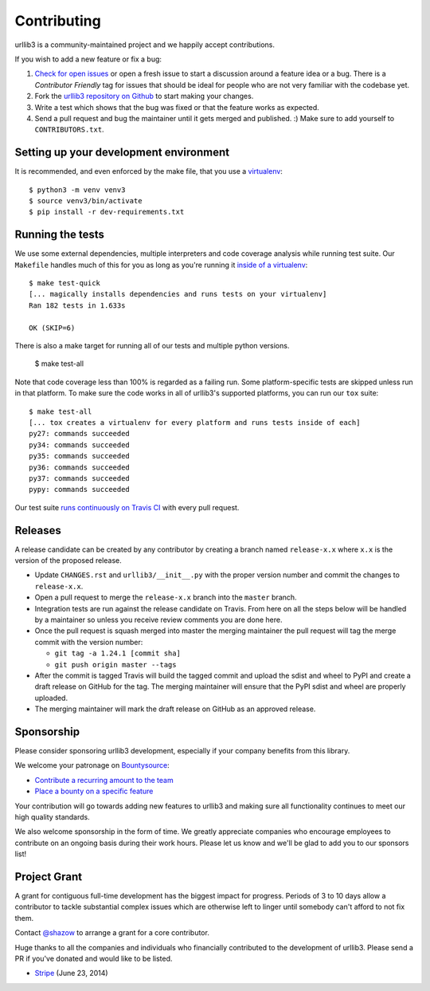 Contributing
============

urllib3 is a community-maintained project and we happily accept contributions.

If you wish to add a new feature or fix a bug:

#. `Check for open issues <https://github.com/urllib3/urllib3/issues>`_ or open
   a fresh issue to start a discussion around a feature idea or a bug. There is
   a *Contributor Friendly* tag for issues that should be ideal for people who
   are not very familiar with the codebase yet.
#. Fork the `urllib3 repository on Github <https://github.com/urllib3/urllib3>`_
   to start making your changes.
#. Write a test which shows that the bug was fixed or that the feature works
   as expected.
#. Send a pull request and bug the maintainer until it gets merged and published.
   :) Make sure to add yourself to ``CONTRIBUTORS.txt``.


Setting up your development environment
---------------------------------------

It is recommended, and even enforced by the make file, that you use a 
`virtualenv
<http://docs.python-guide.org/en/latest/dev/virtualenvs/>`_::

  $ python3 -m venv venv3
  $ source venv3/bin/activate
  $ pip install -r dev-requirements.txt


Running the tests
-----------------

We use some external dependencies, multiple interpreters and code coverage
analysis while running test suite. Our ``Makefile`` handles much of this for
you as long as you're running it `inside of a virtualenv
<http://docs.python-guide.org/en/latest/dev/virtualenvs/>`_::

  $ make test-quick
  [... magically installs dependencies and runs tests on your virtualenv]
  Ran 182 tests in 1.633s

  OK (SKIP=6)

There is also a make target for running all of our tests and multiple python
versions.

  $ make test-all

Note that code coverage less than 100% is regarded as a failing run. Some
platform-specific tests are skipped unless run in that platform.  To make sure
the code works in all of urllib3's supported platforms, you can run our ``tox``
suite::

  $ make test-all
  [... tox creates a virtualenv for every platform and runs tests inside of each]
  py27: commands succeeded
  py34: commands succeeded
  py35: commands succeeded
  py36: commands succeeded
  py37: commands succeeded
  pypy: commands succeeded

Our test suite `runs continuously on Travis CI
<https://travis-ci.org/urllib3/urllib3>`_ with every pull request.


Releases
--------

A release candidate can be created by any contributor by creating a branch
named ``release-x.x`` where ``x.x`` is the version of the proposed release.

- Update ``CHANGES.rst`` and ``urllib3/__init__.py`` with the proper version number
  and commit the changes to ``release-x.x``.
- Open a pull request to merge the ``release-x.x`` branch into the ``master`` branch.
- Integration tests are run against the release candidate on Travis. From here on all
  the steps below will be handled by a maintainer so unless you receive review comments
  you are done here.
- Once the pull request is squash merged into master the merging maintainer the
  pull request will tag the merge commit with the version number:

  - ``git tag -a 1.24.1 [commit sha]``
  - ``git push origin master --tags``

- After the commit is tagged Travis will build the tagged commit and upload the sdist and wheel
  to PyPI and create a draft release on GitHub for the tag. The merging maintainer will
  ensure that the PyPI sdist and wheel are properly uploaded.
- The merging maintainer will mark the draft release on GitHub as an approved release.

Sponsorship
-----------

Please consider sponsoring urllib3 development, especially if your company
benefits from this library.

We welcome your patronage on `Bountysource <https://www.bountysource.com/teams/urllib3>`_:

* `Contribute a recurring amount to the team <https://salt.bountysource.com/checkout/amount?team=urllib3>`_
* `Place a bounty on a specific feature <https://www.bountysource.com/teams/urllib3>`_

Your contribution will go towards adding new features to urllib3 and making
sure all functionality continues to meet our high quality standards.

We also welcome sponsorship in the form of time. We greatly appreciate companies
who encourage employees to contribute on an ongoing basis during their work hours.
Please let us know and we'll be glad to add you to our sponsors list!


Project Grant
-------------

A grant for contiguous full-time development has the biggest impact for
progress. Periods of 3 to 10 days allow a contributor to tackle substantial
complex issues which are otherwise left to linger until somebody can't afford
to not fix them.

Contact `@shazow <https://github.com/shazow>`_ to arrange a grant for a core
contributor.

Huge thanks to all the companies and individuals who financially contributed to
the development of urllib3. Please send a PR if you've donated and would like
to be listed.

* `Stripe <https://stripe.com/>`_ (June 23, 2014)

.. * [Company] ([date])
